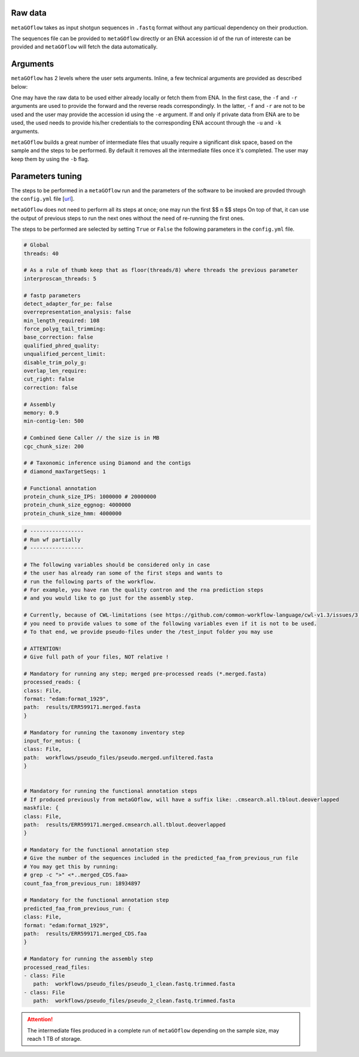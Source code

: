.. _usage:


Raw data
----------------

``metaGOflow`` takes as input shotgun sequences in ``.fastq`` format without any particual dependency on their production.

The sequences file can be provided to ``metaGOflow`` directly or an ENA accession id of the run of intereste can be provided and 
``metaGOflow`` will fetch the data automatically. 



Arguments
----------

``metaGOflow`` has 2 levels where the user sets arguments. 
Inline, a few technical arguments are provided as described below:

.. code-block:: bash
   -f                  Forward reads fasta file path (mandatory if and olny if -e not used).
   -r                  Reverse reads fasta file path (mandatory if and olny if -e not used).
   -e                  ENA run accession number. Its raw data will be fetched and then analysed (if used, -f and -r should not me set). 
   -d                  Output directory name (mandatory).
   -n                  Name of run and prefix to output files (mandatory).
   -s                  Run workflow using Singularity (Docker is the by default container technology). Works as a flag, i.e. by adding -s in your command, Singularity is going to be used.
   -u                  ENA username in case of private data. 
   -k                  ENA password in case of private data.
   -b                  Keep tmp folder. Works as flag. 

One may have the raw data to be used either already locally or fetch them from ENA.
In the first case, the ``-f`` and ``-r`` arguments are used to provide the forward and the reverse reads correspondingly.
In the latter, ``-f`` and ``-r`` are not to be used and the user may provide the accession id using the ``-e`` argument. 
If and only if private data from ENA are to be used, the used needs to provide his/her credentials to the corresponding ENA account 
through the ``-u`` and ``-k`` arguments.

``metaGOflow`` builds a great number of intermediate files that usually require a significant disk space, based on the sample and the steps to be performed.
By default it removes all the intermediate files once it's completed. 
The user may keep them by using the ``-b`` flag.


Parameters tuning
------------------

The steps to be performed in a ``metaGOflow`` run and the parameters of the software to be invoked 
are provded through the  ``config.yml``  file [`url <https://github.com/emo-bon/MetaGOflow/blob/eosc-life-gos/config.yml>`_].


``metaGOflow`` does not need to perform all its steps at once; one may run the first 
$$ n $$ steps
On top of that, it can use the output of previous steps to run the next ones without the need of re-running the first ones. 

The steps to be performed are selected by setting ``True`` or ``False`` the following parameters in the ``config.yml`` file.




+------------------+-------------------------------------------------------------------------------------+
|**Parameter**       |**Description**                                                                    |
+------------------+-------------------------------------------------------------------------------------+
|``qc_and_merge_step``       | Performs a quality control of the raw reads, filters and merges them |
+------------------+-----------------------------------------------------------------------------------------------------------------------------+
|``taxonomic_inventory``     |  Using the filtered and merged sequences, it returns a taxonomic inventory                                        |
+------------------+-----------------------------------------------------------------------------------------------------------------------------+
|``cgc_step``    |  Exports coding sequences                                                                                                     |
+------------------+-----------------------------------------------------------------------------------------------------------------------------+
|``reads_functional_annotation``     |  Performs functionall annotation on the coding genes found using a list of resources (InterPro, KEGG, )   |
+------------------+-----------------------------------------------------------------------------------------------------------------------------+
|``assemble``                    |  Assembles the filtered and merged sequences to contigs                                                       |
+------------------+-----------------------------------------------------------------------------------------------------------------------------+









.. code:: yaml

   # Global
   threads: 40

   # As a rule of thumb keep that as floor(threads/8) where threads the previous parameter
   interproscan_threads: 5

   # fastp parameters
   detect_adapter_for_pe: false
   overrepresentation_analysis: false
   min_length_required: 108
   force_polyg_tail_trimming: 
   base_correction: false
   qualified_phred_quality: 
   unqualified_percent_limit: 
   disable_trim_poly_g:
   overlap_len_require: 
   cut_right: false
   correction: false

   # Assembly
   memory: 0.9
   min-contig-len: 500

   # Combined Gene Caller // the size is in MB
   cgc_chunk_size: 200

   # # Taxonomic inference using Diamond and the contigs
   # diamond_maxTargetSeqs: 1

   # Functional annotation
   protein_chunk_size_IPS: 1000000 # 20000000
   protein_chunk_size_eggnog: 4000000
   protein_chunk_size_hmm: 4000000





.. code:: yaml

   # -----------------
   # Run wf partially
   # -----------------

   # The following variables should be considered only in case 
   # the user has already ran some of the first steps and wants to 
   # run the following parts of the workflow. 
   # For example, you have ran the quality contron and the rna prediction steps
   # and you would like to go just for the assembly step. 

   # Currently, because of CWL-limitations (see https://github.com/common-workflow-language/cwl-v1.3/issues/3)
   # you need to provide values to some of the following variables even if it is not to be used.
   # To that end, we provide pseudo-files under the /test_input folder you may use 

   # ATTENTION! 
   # Give full path of your files, NOT relative !

   # Mandatory for running any step; merged pre-processed reads (*.merged.fasta)
   processed_reads: {
   class: File, 
   format: "edam:format_1929",
   path:  results/ERR599171.merged.fasta
   }

   # Mandatory for running the taxonomy inventory step
   input_for_motus: {
   class: File, 
   path:  workflows/pseudo_files/pseudo.merged.unfiltered.fasta
   }


   # Mandatory for running the functional annotation steps
   # If produced previously from metaGOflow, will have a suffix like: .cmsearch.all.tblout.deoverlapped 
   maskfile: {
   class: File, 
   path:  results/ERR599171.merged.cmsearch.all.tblout.deoverlapped
   }

   # Mandatory for the functional annotation step 
   # Give the number of the sequences included in the predicted_faa_from_previous_run file 
   # You may get this by running:
   # grep -c ">" <*..merged_CDS.faa>
   count_faa_from_previous_run: 18934897

   # Mandatory for the functional annotation step
   predicted_faa_from_previous_run: {
   class: File, 
   format: "edam:format_1929",
   path:  results/ERR599171.merged_CDS.faa
   }

   # Mandatory for running the assembly step 
   processed_read_files: 
   - class: File
      path:  workflows/pseudo_files/pseudo_1_clean.fastq.trimmed.fasta
   - class: File
      path:  workflows/pseudo_files/pseudo_2_clean.fastq.trimmed.fasta





.. Attention:: The intermediate files produced in a complete run of ``metaGOflow`` depending 
   on the sample size, may reach 1 TB of storage.






